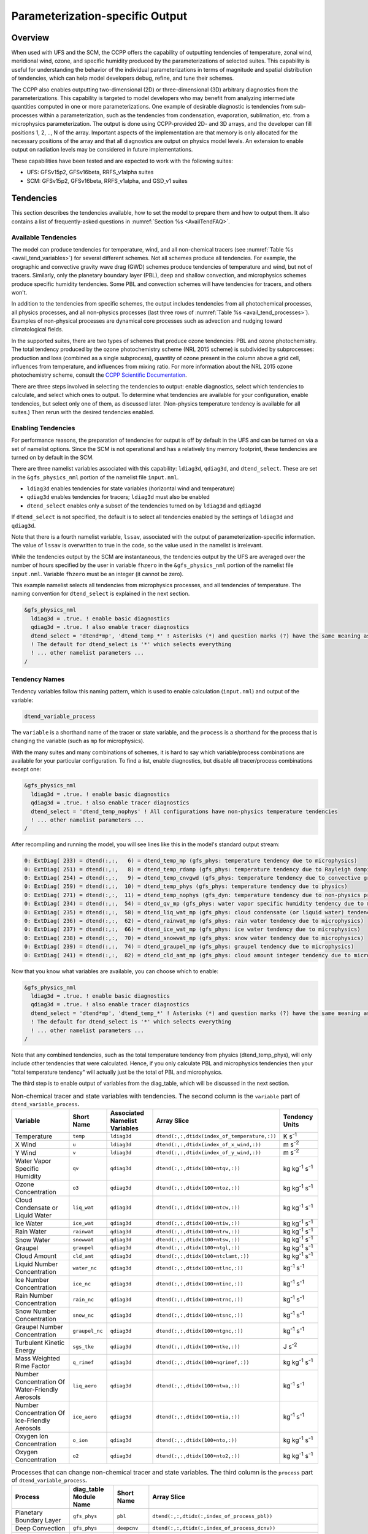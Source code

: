 .. _ParamSpecOutput:

********************************
Parameterization-specific Output
********************************

========
Overview
========

When used with UFS and the SCM, the CCPP offers the capability of outputting tendencies of temperature,
zonal wind, meridional wind, ozone, and specific humidity produced by the parameterizations of selected
suites. This capability is useful for understanding the behavior of the individual parameterizations in
terms of magnitude and spatial distribution of tendencies, which can help model developers debug, refine,
and tune their schemes. 

The CCPP also enables outputting two-dimensional (2D) or three-dimensional (3D) arbitrary diagnostics
from the parameterizations. This capability is targeted to model developers who may benefit from analyzing
intermediate quantities computed in one or more parameterizations. One example of desirable diagnostic is
tendencies from sub-processes within a parameterization, such as the tendencies from condensation,
evaporation, sublimation, etc. from a microphysics parameterization. The output is done using CCPP-provided
2D- and 3D arrays, and the developer can fill positions 1, 2, .., N of the array. Important aspects of the
implementation are that memory is only allocated for the necessary positions of the array and that all
diagnostics are output on physics model levels. An extension to enable output on radiation levels may be
considered in future implementations.

These capabilities have been tested and are expected to work with the following suites:

* UFS: GFSv15p2, GFSv16beta, RRFS_v1alpha suites
* SCM: GFSv15p2, GFSv16beta, RRFS_v1alpha, and GSD_v1 suites 

==========
Tendencies
==========

This section describes the tendencies available, how to set the model to prepare them and how to output
them. It also contains a list of frequently-asked questions in :numref:`Section %s <AvailTendFAQ>`. 

Available Tendencies
--------------------

The model can produce tendencies for temperature, wind, and all non-chemical tracers (see
:numref:`Table %s <avail_tend_variables>`) for several different schemes. Not all schemes produce all
tendencies.  For example, the orographic and convective gravity wave drag (GWD) schemes produce tendencies
of temperature and wind, but not of tracers. Similarly, only the planetary boundary layer (PBL), deep
and shallow convection, and microphysics schemes produce specific humidity tendencies.  Some PBL and
convection schemes will have tendencies for tracers, and others won't.

In addition to the tendencies from specific schemes, the output includes tendencies from all photochemical
processes, all physics processes, and all non-physics processes (last three rows of :numref:`Table %s
<avail_tend_processes>`). Examples of non-physical processes are dynamical core processes such as advection
and nudging toward climatological fields.

In the supported suites, there are two types of schemes that produce ozone tendencies: PBL and ozone
photochemistry. The total tendency produced by the ozone photochemistry scheme (NRL 2015 scheme) is
subdivided by subprocesses: production and loss (combined as a single subprocess), quantity of ozone present
in the column above a grid cell, influences from temperature, and influences from mixing ratio.  For more
information about the NRL 2015 ozone photochemistry scheme, consult the `CCPP Scientific Documentation
<https://dtcenter.ucar.edu/GMTB/v5.0.0/sci_doc/GFS_OZPHYS.html>`_.

There are three steps involved in selecting the tendencies to output: enable diagnostics, select which tendencies to
calculate, and select which ones to output. To determine what tendencies are available for your
configuration, enable tendencies, but select only one of them, as discussed later. (Non-physics temperature
tendency is available for all suites.) Then rerun with the desired tendencies enabled.

Enabling Tendencies
-------------------

For performance reasons, the preparation of tendencies for output is off by default in the UFS and
can be turned on via a set of namelist options. Since the SCM is not operational and has a relatively
tiny memory footprint, these tendencies are turned on by default in the SCM. 

There are three namelist variables associated with this capability: ``ldiag3d``, ``qdiag3d``, and
``dtend_select``. These are set in the ``&gfs_physics_nml`` portion of the namelist file ``input.nml``.

* ``ldiag3d`` enables tendencies for state variables (horizontal wind and temperature)
* ``qdiag3d`` enables tendencies for tracers; ``ldiag3d`` must also be enabled
* ``dtend_select`` enables only a subset of the tendencies turned on by ``ldiag3d`` and ``qdiag3d``

If ``dtend_select`` is not specified, the default is to select all tendencies enabled by the settings of
``ldiag3d`` and ``qdiag3d``.

Note that there is a fourth namelist variable, ``lssav``, associated with the output of
parameterization-specific information. The value of ``lssav`` is overwritten to true in the code, so the
value used in the namelist is irrelevant.

While the tendencies output by the SCM are instantaneous, the tendencies output by the UFS are averaged
over the number of hours specified by the user in variable ``fhzero`` in the ``&gfs_physics_nml`` portion of the
namelist file ``input.nml``. Variable ``fhzero`` must be an integer (it cannot be zero). 

This example namelist selects all tendencies from microphysics processes, and all tendencies of temperature. The naming convention for ``dtend_select`` is explained in the next section.

.. code:: fortran

   &gfs_physics_nml
     ldiag3d = .true. ! enable basic diagnostics
     qdiag3d = .true. ! also enable tracer diagnostics
     dtend_select = 'dtend*mp', 'dtend_temp_*' ! Asterisks (*) and question marks (?) have the same meaning as shell globs
     ! The default for dtend_select is '*' which selects everything
     ! ... other namelist parameters ...
   /

Tendency Names
--------------

Tendency variables follow this naming pattern, which is used to enable calculation (``input.nml``) and output
of the variable:

.. code::

   dtend_variable_process

The ``variable`` is a shorthand name of the tracer or state variable, and the ``process`` is a shorthand for
the process that is changing the variable (such as ``mp`` for microphysics).

With the many suites and many combinations of schemes, it is hard to say which variable/process combinations
are available for your particular configuration. To find a list, enable diagnostics, but disable all
tracer/process combinations except one:

.. code:: fortran

   &gfs_physics_nml
     ldiag3d = .true. ! enable basic diagnostics
     qdiag3d = .true. ! also enable tracer diagnostics
     dtend_select = 'dtend_temp_nophys' ! All configurations have non-physics temperature tendencies
     ! ... other namelist parameters ...
   /

After recompiling and running the model, you will see lines like this in the model's standard output stream:

.. code:: console

   0: ExtDiag( 233) = dtend(:,:,   6) = dtend_temp_mp (gfs_phys: temperature tendency due to microphysics)
   0: ExtDiag( 251) = dtend(:,:,   8) = dtend_temp_rdamp (gfs_phys: temperature tendency due to Rayleigh damping)
   0: ExtDiag( 254) = dtend(:,:,   9) = dtend_temp_cnvgwd (gfs_phys: temperature tendency due to convective gravity wave drag)
   0: ExtDiag( 259) = dtend(:,:,  10) = dtend_temp_phys (gfs_phys: temperature tendency due to physics)
   0: ExtDiag( 271) = dtend(:,:,  11) = dtend_temp_nophys (gfs_dyn: temperature tendency due to non-physics processes)
   0: ExtDiag( 234) = dtend(:,:,  54) = dtend_qv_mp (gfs_phys: water vapor specific humidity tendency due to microphysics)
   0: ExtDiag( 235) = dtend(:,:,  58) = dtend_liq_wat_mp (gfs_phys: cloud condensate (or liquid water) tendency due to microphysics)
   0: ExtDiag( 236) = dtend(:,:,  62) = dtend_rainwat_mp (gfs_phys: rain water tendency due to microphysics)
   0: ExtDiag( 237) = dtend(:,:,  66) = dtend_ice_wat_mp (gfs_phys: ice water tendency due to microphysics)
   0: ExtDiag( 238) = dtend(:,:,  70) = dtend_snowwat_mp (gfs_phys: snow water tendency due to microphysics)
   0: ExtDiag( 239) = dtend(:,:,  74) = dtend_graupel_mp (gfs_phys: graupel tendency due to microphysics)
   0: ExtDiag( 241) = dtend(:,:,  82) = dtend_cld_amt_mp (gfs_phys: cloud amount integer tendency due to microphysics)

Now that you know what variables are available, you can choose which to enable:

.. code:: fortran

   &gfs_physics_nml
     ldiag3d = .true. ! enable basic diagnostics
     qdiag3d = .true. ! also enable tracer diagnostics
     dtend_select = 'dtend*mp', 'dtend_temp_*' ! Asterisks (*) and question marks (?) have the same meaning as shell globs
     ! The default for dtend_select is '*' which selects everything
     ! ... other namelist parameters ...
   /

Note that any combined tendencies, such as the total temperature tendency from physics (dtend_temp_phys),
will only include other tendencies that were calculated. Hence, if you only calculate PBL and microphysics
tendencies then your "total temperature tendency" will actually just be the total of PBL and microphysics.

The third step is to enable output of variables from the diag_table, which will be discussed in the next section.

.. _avail_tend_variables:

.. table:: Non-chemical tracer and state variables with tendencies. The second column is the ``variable``
           part of ``dtend_variable_process``.

   +-------------------------------------------------+----------------+----------------+----------------------------------------------+-------------------------------+
   | **Variable**                                    | **Short**      | **Associated** | **Array Slice**                              | **Tendency Units**            |
   |                                                 | **Name**       | **Namelist**   |                                              |                               |
   |                                                 |                | **Variables**  |                                              |                               |
   +=================================================+================+================+==============================================+===============================+
   | Temperature                                     | ``temp``       | ``ldiag3d``    | ``dtend(:,:,dtidx(index_of_temperature,:))`` | K s\ :sup:`-1`                |
   +-------------------------------------------------+----------------+----------------+----------------------------------------------+-------------------------------+
   | X Wind                                          | ``u``          | ``ldiag3d``    | ``dtend(:,:,dtidx(index_of_x_wind,:))``      | m s\ :sup:`-2`                |
   +-------------------------------------------------+----------------+----------------+----------------------------------------------+-------------------------------+
   | Y Wind                                          | ``v``          | ``ldiag3d``    | ``dtend(:,:,dtidx(index_of_y_wind,:))``      | m s\ :sup:`-2`                |
   +-------------------------------------------------+----------------+----------------+----------------------------------------------+-------------------------------+
   | Water Vapor Specific Humidity                   | ``qv``         | ``qdiag3d``    | ``dtend(:,:,dtidx(100+ntqv,:))``             | kg kg\ :sup:`-1` s\ :sup:`-1` |
   +-------------------------------------------------+----------------+----------------+----------------------------------------------+-------------------------------+
   | Ozone Concentration                             | ``o3``         | ``qdiag3d``    | ``dtend(:,:,dtidx(100+ntoz,:))``             | kg kg\ :sup:`-1` s\ :sup:`-1` |
   +-------------------------------------------------+----------------+----------------+----------------------------------------------+-------------------------------+
   | Cloud Condensate or Liquid Water                | ``liq_wat``    | ``qdiag3d``    | ``dtend(:,:,dtidx(100+ntcw,:))``             | kg kg\ :sup:`-1` s\ :sup:`-1` |
   +-------------------------------------------------+----------------+----------------+----------------------------------------------+-------------------------------+
   | Ice Water                                       | ``ice_wat``    | ``qdiag3d``    | ``dtend(:,:,dtidx(100+ntiw,:))``             | kg kg\ :sup:`-1` s\ :sup:`-1` |
   +-------------------------------------------------+----------------+----------------+----------------------------------------------+-------------------------------+
   | Rain Water                                      | ``rainwat``    | ``qdiag3d``    | ``dtend(:,:,dtidx(100+ntrw,:))``             | kg kg\ :sup:`-1` s\ :sup:`-1` |
   +-------------------------------------------------+----------------+----------------+----------------------------------------------+-------------------------------+
   | Snow Water                                      | ``snowwat``    | ``qdiag3d``    | ``dtend(:,:,dtidx(100+ntsw,:))``             | kg kg\ :sup:`-1` s\ :sup:`-1` |
   +-------------------------------------------------+----------------+----------------+----------------------------------------------+-------------------------------+
   | Graupel                                         | ``graupel``    | ``qdiag3d``    | ``dtend(:,:,dtidx(100+ntgl,:))``             | kg kg\ :sup:`-1` s\ :sup:`-1` |
   +-------------------------------------------------+----------------+----------------+----------------------------------------------+-------------------------------+
   | Cloud Amount                                    | ``cld_amt``    | ``qdiag3d``    | ``dtend(:,:,dtidx(100+ntclamt,:))``          | kg kg\ :sup:`-1` s\ :sup:`-1` |
   +-------------------------------------------------+----------------+----------------+----------------------------------------------+-------------------------------+
   | Liquid Number Concentration                     | ``water_nc``   | ``qdiag3d``    | ``dtend(:,:,dtidx(100+ntlnc,:))``            | kg\ :sup:`-1` s\ :sup:`-1`    |
   +-------------------------------------------------+----------------+----------------+----------------------------------------------+-------------------------------+
   | Ice Number Concentration                        | ``ice_nc``     | ``qdiag3d``    | ``dtend(:,:,dtidx(100+ntinc,:))``            | kg\ :sup:`-1` s\ :sup:`-1`    |
   +-------------------------------------------------+----------------+----------------+----------------------------------------------+-------------------------------+
   | Rain Number Concentration                       | ``rain_nc``    | ``qdiag3d``    | ``dtend(:,:,dtidx(100+ntrnc,:))``            | kg\ :sup:`-1` s\ :sup:`-1`    |
   +-------------------------------------------------+----------------+----------------+----------------------------------------------+-------------------------------+
   | Snow Number Concentration                       | ``snow_nc``    | ``qdiag3d``    | ``dtend(:,:,dtidx(100+ntsnc,:))``            | kg\ :sup:`-1` s\ :sup:`-1`    |
   +-------------------------------------------------+----------------+----------------+----------------------------------------------+-------------------------------+
   | Graupel Number Concentration                    | ``graupel_nc`` | ``qdiag3d``    | ``dtend(:,:,dtidx(100+ntgnc,:))``            | kg\ :sup:`-1` s\ :sup:`-1`    |
   +-------------------------------------------------+----------------+----------------+----------------------------------------------+-------------------------------+
   | Turbulent Kinetic Energy                        | ``sgs_tke``    | ``qdiag3d``    | ``dtend(:,:,dtidx(100+ntke,:))``             | J s\ :sup:`-2`                |
   +-------------------------------------------------+----------------+----------------+----------------------------------------------+-------------------------------+
   | Mass Weighted Rime Factor                       | ``q_rimef``    | ``qdiag3d``    | ``dtend(:,:,dtidx(100+nqrimef,:))``          | kg kg\ :sup:`-1` s\ :sup:`-1` |
   +-------------------------------------------------+----------------+----------------+----------------------------------------------+-------------------------------+
   | Number Concentration Of Water-Friendly Aerosols | ``liq_aero``   | ``qdiag3d``    | ``dtend(:,:,dtidx(100+ntwa,:))``             | kg\ :sup:`-1` s\ :sup:`-1`    |
   +-------------------------------------------------+----------------+----------------+----------------------------------------------+-------------------------------+
   | Number Concentration Of Ice-Friendly Aerosols   | ``ice_aero``   | ``qdiag3d``    | ``dtend(:,:,dtidx(100+ntia,:))``             | kg\ :sup:`-1` s\ :sup:`-1`    |
   +-------------------------------------------------+----------------+----------------+----------------------------------------------+-------------------------------+
   | Oxygen Ion Concentration                        | ``o_ion``      | ``qdiag3d``    | ``dtend(:,:,dtidx(100+nto,:))``              | kg kg\ :sup:`-1` s\ :sup:`-1` |
   +-------------------------------------------------+----------------+----------------+----------------------------------------------+-------------------------------+
   | Oxygen Concentration                            | ``o2``         | ``qdiag3d``    | ``dtend(:,:,dtidx(100+nto2,:))``             | kg kg\ :sup:`-1` s\ :sup:`-1` |
   +-------------------------------------------------+----------------+----------------+----------------------------------------------+-------------------------------+


.. _avail_tend_processes:

.. table:: Processes that can change non-chemical tracer and state variables. The third column is the
           ``process`` part of ``dtend_variable_process``.

   +--------------------------------+----------------+---------------+------------------------------------------------------------+
   | **Process**                    | **diag_table** | **Short**     | **Array Slice**                                            |
   |                                | **Module**     | **Name**      |                                                            |
   |                                | **Name**       |               |                                                            |
   +================================+================+===============+============================================================+
   | Planetary Boundary Layer       | ``gfs_phys``   | ``pbl``       | ``dtend(:,:,dtidx(:,index_of_process_pbl))``               |
   +--------------------------------+----------------+---------------+------------------------------------------------------------+
   | Deep Convection                | ``gfs_phys``   | ``deepcnv``   | ``dtend(:,:,dtidx(:,index_of_process_dcnv))``              |
   +--------------------------------+----------------+---------------+------------------------------------------------------------+
   | Shallow Convection             | ``gfs_phys``   | ``shalcnv``   | ``dtend(:,:,dtidx(:,index_of_process_scnv))``              |
   +--------------------------------+----------------+---------------+------------------------------------------------------------+
   | Microphysics                   | ``gfs_phys``   | ``mp``        | ``dtend(:,:,dtidx(:,index_of_process_mp))``                |
   +--------------------------------+----------------+---------------+------------------------------------------------------------+
   | Production and Loss Rate       | ``gfs_phys``   | ``prodloss``  | ``dtend(:,:,dtidx(:,index_of_process_prod_loss))``         |
   +--------------------------------+----------------+---------------+------------------------------------------------------------+
   | Ozone Mixing Ratio             | ``gfs_phys``   | ``o3mix``     | ``dtend(:,:,dtidx(:,index_of_process_ozmix))``             |
   +--------------------------------+----------------+---------------+------------------------------------------------------------+
   | Temperature                    | ``gfs_phys``   | ``temp``      | ``dtend(:,:,dtidx(:,index_of_process_temp))``              |
   +--------------------------------+----------------+---------------+------------------------------------------------------------+
   | Overhead Ozone Column          | ``gfs_phys``   | ``o3column``  | ``dtend(:,:,dtidx(:,index_of_process_overhead_ozone))``    |
   +--------------------------------+----------------+---------------+------------------------------------------------------------+
   | Convective Transport           | ``gfs_phys``   | ``cnvtrans``  | ``dtend(:,:,dtidx(:,index_of_process_conv_trans))``        |
   +--------------------------------+----------------+---------------+------------------------------------------------------------+
   | Long Wave Radiation            | ``gfs_phys``   | ``lw``        | ``dtend(:,:,dtidx(:,index_of_process_longwave))``          |
   +--------------------------------+----------------+---------------+------------------------------------------------------------+
   | Short Wave Radiation           | ``gfs_phys``   | ``sw``        | ``dtend(:,:,dtidx(:,index_of_process_shortwave))``         |
   +--------------------------------+----------------+---------------+------------------------------------------------------------+
   | Orographic Gravity Wave Drag   | ``gfs_phys``   | ``orogwd``    | ``dtend(:,:,dtidx(:,index_of_process_orographic_gwd))``    |
   +--------------------------------+----------------+---------------+------------------------------------------------------------+
   | Rayleigh Damping               | ``gfs_phys``   | ``rdamp``     | ``dtend(:,:,dtidx(:,index_of_process_rayleigh_damping))``  |
   +--------------------------------+----------------+---------------+------------------------------------------------------------+
   | Convective Gravity Wave Drag   | ``gfs_phys``   | ``cnvgwd``    | ``dtend(:,:,dtidx(:,index_of_process_nonorographic_gwd))`` |
   +--------------------------------+----------------+---------------+------------------------------------------------------------+
   | Sum of Photochemical Processes | ``gfs_phys``   | ``photochem`` | ``dtend(:,:,dtidx(:,index_of_process_photochem))``         |
   +--------------------------------+----------------+---------------+------------------------------------------------------------+
   | Sum of Physics Processes       | ``gfs_phys``   | ``phys``      | ``dtend(:,:,dtidx(:,index_of_process_physics))``           |
   +--------------------------------+----------------+---------------+------------------------------------------------------------+
   | Sum of Non-Physics Processes   | ``gfs_dyn``    | ``nophys``    | ``dtend(:,:,dtidx(:,index_of_process_non_physics))``       |
   +--------------------------------+----------------+---------------+------------------------------------------------------------+


Outputting Tendencies
---------------------

UFS
^^^

After enabling tendency calculation (using ``ldiag3d``, ``qdiag3d``, and ``diag_select``), you must also
enable output of those tendencies using the ``diag_table``. Enter the new lines with the variables you want
output. Continuing our example from before, this will enable output of some microphysics tracer tendencies,
and the total tendencies of temperature:

.. code:: console

   "gfs_phys", "dtend_qv_mp",       "dtend_qv_mp",       "fv3_history", "all", .false., "none", 2
   "gfs_phys", "dtend_liq_wat_mp",  "dtend_liq_wat_mp",  "fv3_history", "all", .false., "none", 2
   "gfs_phys", "dtend_rainwat_mp",  "dtend_rainwat_mp",  "fv3_history", "all", .false., "none", 2
   "gfs_phys", "dtend_ice_wat_mp",  "dtend_ice_wat_mp",  "fv3_history", "all", .false., "none", 2
   "gfs_phys", "dtend_snowwat_mp",  "dtend_snowwat_mp",  "fv3_history", "all", .false., "none", 2
   "gfs_phys", "dtend_graupel_mp",  "dtend_graupel_mp",  "fv3_history", "all", .false., "none", 2
   "gfs_phys", "dtend_cld_amt_mp",  "dtend_cld_amt_mp",  "fv3_history", "all", .false., "none", 2
   "gfs_phys", "dtend_temp_phys",   "dtend_temp_phys",   "fv3_history", "all", .false., "none", 2
   "gfs_dyn",  "dtend_temp_nophys", "dtend_temp_nophys", "fv3_history", "all", .false., "none", 2

Note that all tendencies, except non-physics tendencies, are in the ``gfs_phys`` diagnostic module. The
non-physics tendencies are in the ``gfs_dyn`` module. This is reflected in the :numref:`Table %s <avail_tend_processes>`.

Note that some host models, such as the UFS, have a limit of how many fields can be output in a run.
When outputting all tendencies, this limit may have to be increased. In the UFS, this limit is determined
by variable ``max_output_fields`` in namelist section ``&diag_manager_nml`` in file ``input.nml``. 

Further documentation of the ``diag_table`` file can be found in the UFS Weather Model User’s Guide
`here <https://ufs-weather-model.readthedocs.io/en/latest/InputsOutputs.html#diag-table-file>`_.

When the model completes, the fv3_history will contain these new variables.

SCM
^^^

The default behavior of the SCM is to output instantaneous values of all tendency variables, and
``dtend_select`` is not recognized. Tendencies are computed in file ``gmtb_scm_output.F90`` in the
subroutines output_init and output_append. If the values of ``ldiag3d`` or ``qdiag3d`` are set to false, the
variables are still written to output but are given missing values.

.. _AvailTendFAQ:

FAQ
---

What is the meaning of error message ``max_output_fields`` was exceeded?
^^^^^^^^^^^^^^^^^^^^^^^^^^^^^^^^^^^^^^^^^^^^^^^^^^^^^^^^^^^^^^^^^^^^^^^^

If the limit to the number of output fields is exceeded, the job may fail with the following message:
 
.. code-block:: console

   FATAL from PE    24: diag_util_mod::init_output_field: max_output_fields =          300 exceeded.  Increase via diag_manager_nml
 
In this case, increase ``max_output_fields`` in ``input.nml``:
 
.. code-block:: console

   &diag_manager_nml
       prepend_date = .F.
       max_output_fields = 600

Why did I run out of memory when outputting tendencies?
-------------------------------------------------------

Trying to output all tendencies may cause memory problems.  Use ``dtend_select`` and choose your output
variables carefully!

Why did I get a runtime logic error when outputting tendencies?
---------------------------------------------------------------

Setting ``ldiag3d=F`` and ``qdiag3d=T`` will result in an error message:
 
.. code-block:: console

   Logic error in GFS_typedefs.F90: qdiag3d requires ldiag3d
 
If you want to output tracer tendencies, you must set both ``ldiag3d`` and ``qdiag3d`` to T. Then use
``diag_select`` to enable only the tendencies you want.  Make sure your ``diag_table`` matches your choice of tendencies specified through ``diag_select``.

Why are my tendencies zero, even though the model says they're supported for my configuration?
----------------------------------------------------------------------------------------------

For total physics or total photochemistry tendencies, see the next question.

The tendencies will be zero if they're never calculated. Check that you enabled the tendencies with
appropriate settings of ``ldiag3d``, ``qdiag3d``, and ``diag_select``. 

Another possibility is that the tendencies in question really are zero. The list of "available" tendencies
is set at the model level, where the exact details of schemes and suites are not known. This can lead to
some tendencies erroneously being listed as available. For example, some PBL schemes have ozone tendencies
and some don't, so some may have zero ozone tendencies. Also, some schemes don't have tendencies of state
variables or tracers. Instead, they modify different variables, which other schemes use to affect the state
variables and tracers. Unfortunately, not all of the 3D variables in CCPP have diagnostic tendencies.

Why are my total physics or total photochemistry tendencies zero?
-----------------------------------------------------------------

There are three likely reasons:

* You forgot to enable calculation of physics tendencies. Make sure ``ldiag3d`` and ``qdiag3d`` are T, and
  make sure ``diag_select`` selects physics tendencies.
* The suite did not enable the ``phys_tend`` scheme, which calculates the total physics and total
  photochemistry tendencies.
* You did not enable calculation of the individual tendencies, such as ozone. The ``phys_tend`` sums those
  to make the total tendencies.

====================================
Output of Auxiliary Arrays from CCPP
====================================

The output of diagnostics from one or more parameterizations involves changes to the
namelist and code changes in the parameterization(s) (to load the desirable information
onto the CCPP-provided arrays and to add them to the subroutine arguments) and in the
parameterization metadata descriptor file(s) (to provide metadata on the new subroutine
arguments). In the UFS, the namelist is used to control the temporal averaging period.
These code changes are intended to be used by scientists during the development process
and are not intended to be incorporated into the master code. Therefore, developers
must remove any code related to these additional diagnostics before submitting a pull
request to the ccpp-physics repository.

The auxiliary diagnostics  from CCPP are output in arrays:

* aux2d  - auxiliary 2D array for outputting diagnostics
* aux3d  - auxiliary 3D array for outputting diagnostics

and dimensioned by:

* naux2d - number of 2D auxiliary arrays to output for diagnostics
* naux3d - number of 3D auxiliary arrays to output diagnostics

At runtime, these arrays will be written to the output files. Note that auxiliary
arrays can be output from more than one parameterization in a given run.

The UFS and SCM already contain code to declare and initialize the arrays:

* dimensions are declared and initialized in ``GFS_typedefs.F90``
* metadata for these arrays and dimensions are defined in ``GFS_typedefs.meta``
* arrays are populated in ``GFS_diagnostics.F90`` (UFS) or ``gmtb_scm_output.F90`` (SCM)

The remainder of this section describes changes the developer needs to make in the
physics code and  in the host model control files to enable the capability. An 
example (:numref:`Section %s  <CodeModExample>`) and FAQ (:numref:`Section %s <AuxArrayFAQ>`)
are also provided.

Enabling the capability
-----------------------

Physics-side changes
^^^^^^^^^^^^^^^^^^^^

In order to output auxiliary arrays, developers need to change at least the following
two files within the physics (see also example in :numref:`Section %s <CodeModExample>`):

* A CCPP entrypoint scheme
   * Add array(s) and its/their dimension(s) to the list of subroutine arguments
   * Declare array(s) with appropriate intent and dimension(s).  Note that array(s) do not
     need to be allocated by the developer.  This is done automatically in ``GFS_typedefs.F90``.
   * Populate array(s) with desirable diagnostic for output
* The file with metadata for modified scheme(s)
   * Add entries for the array(s) and its/their dimension(s) and provide metadata

Host-side changes
^^^^^^^^^^^^^^^^^

UFS
"""

For the UFS,  developers have to change the following two files on the host side (also see
example provided in :numref:`Section %s <CodeModExample>`)

* Namelist file ``input.nml``
   * Specify how many 2D and 3D arrays will be output using variables ``naux2d`` and ``naux3d``
     in section ``&gfs_physics_nml``, respectively. The maximum allowed number of arrays to
     output is 20 2D and 20 3D arrays.
   * Specify whether the output should be for instantaneous or time-averaged quantities using
     variables ``aux2d_time_avg`` and ``aux_3d_time_avg``. These arrays are dimensioned ``naux2d``
     and ``naux3d``, respectively, and, if not specified in the namelist, take the default value F.
   * Specify the period of averaging for the arrays using variable fhzero (in hours).
* File ``diag_table``
   * Enable output of the arrays at runtime.
   * 2D and 3D arrays are written to the output files.

SCM
"""

Typically, in a 3D model, 2D arrays represent variables with two horizontal dimensions, e.g. x
and y, whereas 3D arrays represent variables with all three spatial dimensions, e.g. x, y, and z.
For the SCM, these arrays are implicitly 1D and 2D, respectively, where the “y” dimension is 1
and the “x” dimension represents the number of independent columns (typically also 1). For
continuity with the UFS Atmosphere, the naming convention 2D and 3D are retained, however.
With this understanding, the namelist files can be modified as in the UFS:
 
* Namelist file ``input.nml``
   * Specify how many 2D and 3D arrays will be output using variables ``naux2d`` and ``naux3d``
     in section ``&gfs_physics_nml``, respectively. The maximum allowed number of arrays to
     output is 20 2D and 20 3D arrays.
   * Unlike the UFS, only instantaneous values are output. Time-averaging can be done through
     post-processing the output. Therefore, the values of ``aux2d_time_avg`` and ``aux_3d_time_avg``
     should not be changed from their default false values. As such, the namelist variable ``fhzero``
     has no effect in the SCM.

.. _CodeModExample:

Recompiling and Examples
------------------------

The developer must recompile the code after making the source code changes to the CCPP scheme(s)
and associated metadata files. Changes in the namelist and diag table can be made after compilation.
At compile and runtime, the developer must pick suites that use the scheme from which output is desired.
 
An example for how to output auxiliary arrays is provided in the rest of this section. The lines that
start with “+” represent lines that were added by the developer to output the diagnostic arrays. In
this example, the developer modified the Grell-Freitas (GF) cumulus scheme to output two 2D arrays
and one 3D array. The 2D arrays are ``aux_2d (:,1)`` and ``aux_2d(:,2)``; the 3D array is ``aux_3d(:,:,1)``.
The 2D array ``aux2d(:,1)`` will be output with an averaging in time in the UFS, while the ``aux2d(:,2)``
and ``aux3d`` arrays will not be averaged. 

In this example, the arrays are populated with bogus information just to demonstrate the capability.
In reality, a developer would populate the array with the actual quantity for which output is desirable. 

.. code-block:: console

   diff --git a/physics/cu_gf_driver.F90 b/physics/cu_gf_driver.F90
   index 927b452..aed7348 100644
   --- a/physics/cu_gf_driver.F90
   +++ b/physics/cu_gf_driver.F90
   @@ -76,7 +76,8 @@ contains
                   flag_for_scnv_generic_tend,flag_for_dcnv_generic_tend,           &
                   du3dt_SCNV,dv3dt_SCNV,dt3dt_SCNV,dq3dt_SCNV,                     &
                   du3dt_DCNV,dv3dt_DCNV,dt3dt_DCNV,dq3dt_DCNV,                     &
   -               ldiag3d,qdiag3d,qci_conv,errmsg,errflg)
   +               ldiag3d,qdiag3d,qci_conv,errmsg,errflg,                          &
   +               naux2d,naux3d,aux2d,aux3d)
    !-------------------------------------------------------------
          implicit none
          integer, parameter :: maxiens=1
   @@ -137,6 +138,11 @@ contains
       integer, intent(in   ) :: imfshalcnv
       character(len=*), intent(out) :: errmsg
       integer,          intent(out) :: errflg
   +
   +   integer, intent(in) :: naux2d,naux3d
   +   real(kind_phys), intent(inout) :: aux2d(:,:)
   +   real(kind_phys), intent(inout) :: aux3d(:,:,:)
   +
    !  define locally for now.
       integer, dimension(im),intent(inout) :: cactiv
       integer, dimension(im) :: k22_shallow,kbcon_shallow,ktop_shallow
   @@ -199,6 +205,11 @@ contains
      ! initialize ccpp error handling variables
         errmsg = ''
         errflg = 0
   +
   +     aux2d(:,1) = aux2d(:,1) + 1
   +     aux2d(:,2) = aux2d(:,2) + 2
   +     aux3d(:,:,1) = aux3d(:,:,1) + 3
   +
    !
    ! Scale specific humidity to dry mixing ratio
    !

The ``cu_gf_driver.meta`` file was modified accordingly:

.. code-block:: console

   diff --git a/physics/cu_gf_driver.meta b/physics/cu_gf_driver.meta
   index 99e6ca6..a738721 100644
   --- a/physics/cu_gf_driver.meta
   +++ b/physics/cu_gf_driver.meta
   @@ -476,3 +476,29 @@
      type = integer
      intent = out
      optional = F
   +[naux2d]
   +  standard_name = number_of_2d_auxiliary_arrays
   +  long_name = number of 2d auxiliary arrays to output (for debugging)
   +  units = count
   +  dimensions = ()
   +  type = integer
   +[naux3d]
   +  standard_name = number_of_3d_auxiliary_arrays
   +  long_name = number of 3d auxiliary arrays to output (for debugging)
   +  units = count
   +  dimensions = ()
   +  type = integer
   +[aux2d]
   +  standard_name = auxiliary_2d_arrays
   +  long_name = auxiliary 2d arrays to output (for debugging)
   +  units = none
   +  dimensions = (horizontal_dimension,number_of_3d_auxiliary_arrays)
   +  type = real
   +  kind = kind_phys
   +[aux3d]
   +  standard_name = auxiliary_3d_arrays
   +  long_name = auxiliary 3d arrays to output (for debugging)
   +  units = none
   +  dimensions = (horizontal_dimension,vertical_dimension,number_of_3d_auxiliary_arrays)
   +  type = real
   +  kind = kind_phys

The following lines were added to the ``&gfs_physics_nml`` section of the namelist file ``input.nml``:
 
.. code-block:: console

       naux2d         = 2
       naux3d         = 1
       aux2d_time_avg = .true., .false.

Recall that for the SCM, ``aux2d_time_avg`` should not be set to true in the namelist.
 
Lastly, the following lines were added to the ``diag_table`` for UFS:
 
.. code-block:: console

   # Auxiliary output
   "gfs_phys",    "aux2d_01",     "aux2d_01",      "fv3_history2d",  "all",  .false.,  "none",  2
   "gfs_phys",    "aux2d_02",     "aux2d_02",      "fv3_history2d",  "all",  .false.,  "none",  2
   "gfs_phys",    "aux3d_01",     "aux3d_01",      "fv3_history",    "all",  .false.,  "none",  

.. _AuxArrayFAQ:

FAQ
^^^

How do I enable the output of diagnostic arrays from multiple parameterizations in a single run?
""""""""""""""""""""""""""""""""""""""""""""""""""""""""""""""""""""""""""""""""""""""""""""""""

Suppose you want to output two 2D arrays from schemeA and two 2D arrays from schemeB. You should
set the namelist to ``naux2d=4`` and ``naux3d=0``. In the code for schemeA, you should populate
``aux2d(:,1)`` and ``aux2d(:,2)``, while in the code for scheme B you should populate ``aux2d(:,3)``
and ``aux2d(:,4)``. 
